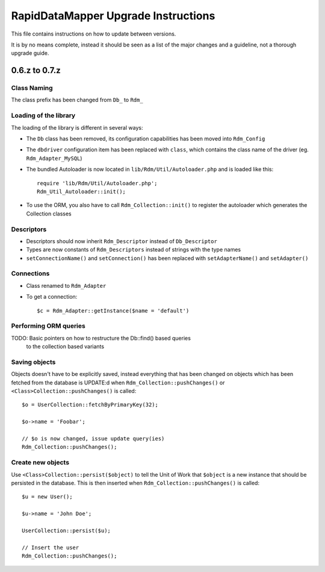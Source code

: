 ====================================
RapidDataMapper Upgrade Instructions
====================================

This file contains instructions on how to update between versions.

It is by no means complete, instead it should be seen as a list
of the major changes and a guideline, not a thorough upgrade guide.

0.6.z to 0.7.z
==============

Class Naming
------------

The class prefix has been changed from ``Db_`` to ``Rdm_``

Loading of the library
----------------------

The loading of the library is different in several ways:

* The ``Db`` class has been removed, its configuration capabilities
  has been moved into ``Rdm_Config``
* The ``dbdriver`` configuration item has been replaced with ``class``,
  which contains the class name of the driver (eg. ``Rdm_Adapter_MySQL``)
* The bundled Autoloader is now located in ``lib/Rdm/Util/Autoloader.php``
  and is loaded like this::
  
    require 'lib/Rdm/Util/Autoloader.php';
    Rdm_Util_Autoloader::init();

* To use the ORM, you also have to call ``Rdm_Collection::init()`` to
  register the autoloader which generates the Collection classes

Descriptors
-----------

* Descriptors should now inherit ``Rdm_Descriptor`` instead of
  ``Db_Descriptor``
* Types are now constants of ``Rdm_Descriptors`` instead of strings
  with the type names
* ``setConnectionName()`` and ``setConnection()`` has been replaced with
  ``setAdapterName()`` and ``setAdapter()``

Connections
-----------

* Class renamed to ``Rdm_Adapter``
* To get a connection::

  $c = Rdm_Adapter::getInstance($name = 'default')

Performing ORM queries
----------------------

TODO: Basic pointers on how to restructure the Db::find() based queries
      to the collection based variants

Saving objects
--------------

Objects doesn't have to be explicitly saved, instead everything that has
been changed on objects which has been fetched from the database is
UPDATE:d when ``Rdm_Collection::pushChanges()`` or
``<Class>Collection::pushChanges()`` is called::

  $o = UserCollection::fetchByPrimaryKey(32);
  
  $o->name = 'Foobar';
  
  // $o is now changed, issue update query(ies)
  Rdm_Collection::pushChanges();

Create new objects
------------------

Use ``<Class>Collection::persist($object)`` to tell the Unit of Work that
``$object`` is a new instance that should be persisted in the database.
This is then inserted when ``Rdm_Collection::pushChanges()`` is called::

  $u = new User();
  
  $u->name = 'John Doe';
  
  UserCollection::persist($u);
  
  // Insert the user
  Rdm_Collection::pushChanges();

